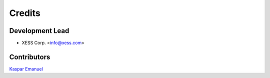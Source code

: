 =======
Credits
=======

Development Lead
----------------

* XESS Corp. <info@xess.com>

Contributors
------------

`Kaspar Emanuel <https://github.com/kasbah>`_
